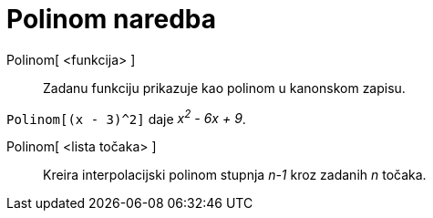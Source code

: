= Polinom naredba
:page-en: commands/Polynomial
ifdef::env-github[:imagesdir: /hr/modules/ROOT/assets/images]

Polinom[ <funkcija> ]::
  Zadanu funkciju prikazuje kao polinom u kanonskom zapisu.

[EXAMPLE]
====

`++Polinom[(x - 3)^2]++` daje _x^2^ - 6x + 9_.

====

Polinom[ <lista točaka> ]::
  Kreira interpolacijski polinom stupnja _n-1_ kroz zadanih _n_ točaka.
